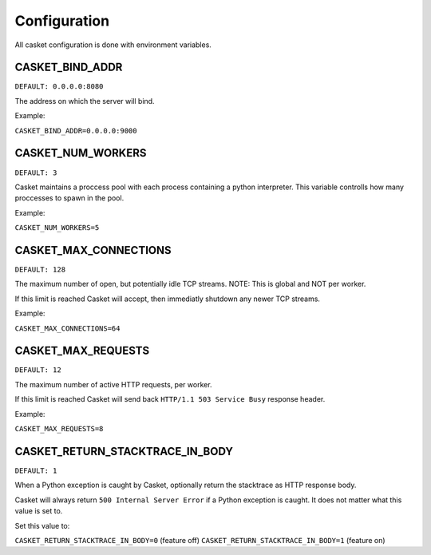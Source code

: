 
Configuration
-------------------

All casket configuration is done with environment variables.

CASKET_BIND_ADDR
~~~~~~~~~~~~~~~~~~~~~~~~~

``DEFAULT: 0.0.0.0:8080``

The address on which the server will bind.

Example:

``CASKET_BIND_ADDR=0.0.0.0:9000``

CASKET_NUM_WORKERS
~~~~~~~~~~~~~~~~~~~~~

``DEFAULT: 3``

Casket maintains a proccess pool with each process containing a python interpreter.
This variable controlls how many proccesses to spawn in the pool.

Example:

``CASKET_NUM_WORKERS=5``

CASKET_MAX_CONNECTIONS
~~~~~~~~~~~~~~~~~~~~~~~~~

``DEFAULT: 128``

The maximum number of open, but potentially idle TCP streams.
NOTE: This is global and NOT per worker.

If this limit is reached Casket will accept, then immediatly shutdown any
newer TCP streams.

Example:

``CASKET_MAX_CONNECTIONS=64``


CASKET_MAX_REQUESTS
~~~~~~~~~~~~~~~~~~~~~~~~

``DEFAULT: 12``

The maximum number of active HTTP requests, per worker.

If this limit is reached Casket will send back ``HTTP/1.1 503 Service Busy`` response header.

Example:

``CASKET_MAX_REQUESTS=8``


CASKET_RETURN_STACKTRACE_IN_BODY
~~~~~~~~~~~~~~~~~~~~~~~~~~~~~~~~~~~

``DEFAULT: 1``

When a Python exception is caught by Casket, optionally return the stacktrace as HTTP response body.

Casket will always return ``500 Internal Server Error`` if a Python exception is caught.
It does not matter what this value is set to.

Set this value to:

``CASKET_RETURN_STACKTRACE_IN_BODY=0`` (feature off)
``CASKET_RETURN_STACKTRACE_IN_BODY=1`` (feature on)
